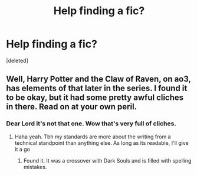 #+TITLE: Help finding a fic?

* Help finding a fic?
:PROPERTIES:
:Score: 7
:DateUnix: 1500230531.0
:DateShort: 2017-Jul-16
:FlairText: Request
:END:
[deleted]


** Well, Harry Potter and the Claw of Raven, on ao3, has elements of that later in the series. I found it to be okay, but it had some pretty awful cliches in there. Read on at your own peril.
:PROPERTIES:
:Author: patil-triplet
:Score: 4
:DateUnix: 1500238196.0
:DateShort: 2017-Jul-17
:END:

*** Dear Lord it's not that one. Wow that's very full of cliches.
:PROPERTIES:
:Author: jaguarlyra
:Score: 2
:DateUnix: 1500241058.0
:DateShort: 2017-Jul-17
:END:

**** Haha yeah. Tbh my standards are more about the writing from a technical standpoint than anything else. As long as its readable, I'll give it a go
:PROPERTIES:
:Author: patil-triplet
:Score: 3
:DateUnix: 1500246063.0
:DateShort: 2017-Jul-17
:END:

***** Found it. It was a crossover with Dark Souls and is filled with spelling mistakes.
:PROPERTIES:
:Author: jaguarlyra
:Score: 1
:DateUnix: 1500560709.0
:DateShort: 2017-Jul-20
:END:
